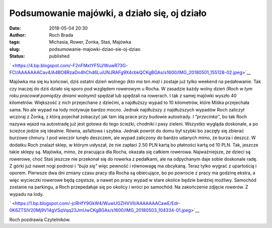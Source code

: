 Podsumowanie majówki, a działo się, oj działo
#############################################
:date: 2018-05-04 20:30
:author: Roch Brada
:tags: Michasia, Rower, Żonka, Staś, Majówka
:slug: podsumowanie-majowki-dziao-sie-oj-dziao
:status: published

.. raw:: html

   <div class="separator" style="clear: both; text-align: center;">

` <https://4.bp.blogspot.com/-F2nFMxtYF5U/WuwR73G-FCI/AAAAAAACav4/A4BO8RzaDn4hChd6LuiUNJRAFg9X4cbkQCKgBGAs/s1600/IMG_20180501_155128-02.jpeg>`__

.. raw:: html

   </div>

Majówka ma się ku końcowi, dziś ostatni dzień wolnego *(kto ma ten ma)* i zostaje już tylko weekend na pedałowanie. Tak czy inaczej do dziś działo się sporo pod względem rowerowym u Rocha. W zasadzie każdy wolny dzień *(Roch w tym roku pracował pomiędzy dniami wolnymi)* spędzał lub spędzali na rowerach. I tak z samej majówki wyszło 40 kilometrów. Większość z nich przejechane z dziećmi, a najdłuższy wypad to 10 kilometrów, które Miśka przejechała sama. No ale wypad na lody motywuje bardzo mocno.
Jednak najdłuższy z najdłuższych wypadów Roch zaliczył wczoraj z Żonką, z którą pojechał zobaczyć jak tam idą prace przy budowie autostrady. I *"przecinka"*, bo tak Roch nazywa wjazd na autostradę już jest gotowa do tego ścieżki, chodniki i pasy zieleni. Wszystko wygląda doskonale, a po ścieżce jedzie się idealnie. Równa, asfaltowa i szybka. Jednak powrót do domu był szybki bo zaczęły się zbierać burzowe chmury. I pod wieczór lunęło deszczem, ale wypad zaliczony do bardzo udanych mimo, że burza i deszcz. W dodatku Roch znalazł sklep, w którym usłyszał, że nie zapłaci 2.50 PLN kartą bo płatności kartą od 10 PLN. Tak, jeszcze takie sklepy są.
Majówka, mimo, że pracująca dla Rocha, okazała się całkiem rowerowa. Najważniejsze, że dzieci są rowerowe, choć Staś jeszcze nie przekonał się do rowerka z pedałkami, ale na odpychanym daje sobie doskonale radę. Z górki już nawet nogi podnosi i *"buja się"* więc pewność i równowagę ma obcykaną. Teraz tylko wygrać z upartością i oporem. Pierwsze dwa dni zmiany czasu pracy dla Rocha są obiecujące, bo po powrocie z pracy ma godzinę ekstra, a więc wycieczki rowerowe będą częstsze, a nawet po pracy wypad w stare okolice będzie bardziej możliwy. Samochód zostanie na parkingu, a Roch przepedałuje się po okolicy i wróci po samochód.
Na zakończenie zdjęcie rowerów. Z wypadu na lody.

.. raw:: html

   <div class="separator" style="clear: both; text-align: center;">

` <https://1.bp.blogspot.com/-jcRHfY9GkW4/WuwUGZHVVlI/AAAAAAACawE/Edr-0K6ZTSIV20Mj9V14gVSqVqq23JmUwCKgBGAs/s1600/IMG_20180503_104334-01.jpeg>`__

.. raw:: html

   </div>

Roch pozdrawia Czytelników.

.. raw:: html

   </p>

